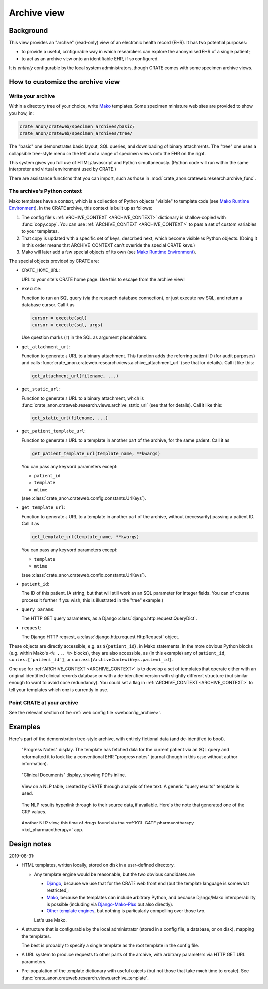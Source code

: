 .. crate_anon/docs/source/website_using/archive.rst

..  Copyright (C) 2015-2019 Rudolf Cardinal (rudolf@pobox.com).
    .
    This file is part of CRATE.
    .
    CRATE is free software: you can redistribute it and/or modify
    it under the terms of the GNU General Public License as published by
    the Free Software Foundation, either version 3 of the License, or
    (at your option) any later version.
    .
    CRATE is distributed in the hope that it will be useful,
    but WITHOUT ANY WARRANTY; without even the implied warranty of
    MERCHANTABILITY or FITNESS FOR A PARTICULAR PURPOSE. See the
    GNU General Public License for more details.
    .
    You should have received a copy of the GNU General Public License
    along with CRATE. If not, see <http://www.gnu.org/licenses/>.


.. _CamCOPS: https://camcops.readthedocs.io/
.. _Django: https://docs.djangoproject.com/
.. _Django-Mako-Plus: http://doconix.github.io/django-mako-plus/index.html;
.. _Mako: https://www.makotemplates.org/
.. _Mako Runtime Environment: https://docs.makotemplates.org/en/latest/runtime.html
.. _Other template engines: https://wiki.python.org/moin/Templating#Templating_Engines


.. _archive:

Archive view
------------

Background
~~~~~~~~~~

This view provides an "archive" (read-only) view of an electronic health record
(EHR). It has two potential purposes:

- to provide a useful, configurable way in which researchers can explore the
  anonymised EHR of a single patient;

- to act as an archive view onto an identifiable EHR, if so configured.

It is *entirely* configurable by the local system administrators, though CRATE
comes with some specimen archive views.


How to customize the archive view
~~~~~~~~~~~~~~~~~~~~~~~~~~~~~~~~~

Write your archive
##################

Within a directory tree of your choice, write Mako_ templates. Some specimen
miniature web sites are provided to show you how, in:

.. code-block:: none

    crate_anon/crateweb/specimen_archives/basic/
    crate_anon/crateweb/specimen_archives/tree/

The "basic" one demonstrates basic layout, SQL queries, and downloading of
binary attachments. The "tree" one uses a collapsible tree-style menu on the
left and a range of specimen views onto the EHR on the right.

This system gives you full use of HTML/Javascript and Python simultaneously.
(Python code will run within the same interpreter and virtual environment used
by CRATE.)

There are assistance functions that you can import, such as those in
:mod:`crate_anon.crateweb.research.archive_func`.


.. _archive_mako_context:

The archive's Python context
############################

Mako templates have a context, which is a collection of Python objects
"visible" to template code (see `Mako Runtime Environment`_). In the CRATE
archive, this context is built up as follows:

#.  The config file's :ref:`ARCHIVE_CONTEXT <ARCHIVE_CONTEXT>` dictionary is
    shallow-copied with :func:`copy.copy`. You can use :ref:`ARCHIVE_CONTEXT
    <ARCHIVE_CONTEXT>` to pass a set of custom variables to your templates.

#.  That copy is updated with a specific set of keys, described next, which
    become visible as Python objects. (Doing it in this order means that
    ARCHIVE_CONTEXT can't override the special CRATE keys.)

#.  Mako will later add a few special objects of its own (see `Mako Runtime
    Environment`_).

The special objects provided by CRATE are:

- ``CRATE_HOME_URL``:

  URL to your site's CRATE home page. Use this to escape from the archive view!

- ``execute``:

  Function to run an SQL query (via the research database connection), or just
  execute raw SQL, and return a database cursor. Call it as

  .. code-block:: python

    cursor = execute(sql)
    cursor = execute(sql, args)

  Use question marks (``?``) in the SQL as argument placeholders.

- ``get_attachment_url``:

  Function to generate a URL to a binary attachment. This function
  adds the referring patient ID (for audit purposes) and calls
  :func:`crate_anon.crateweb.research.views.archive_attachment_url` (see that
  for details). Call it like this:

  .. code-block:: python

    get_attachment_url(filename, ...)

- ``get_static_url``:

  Function to generate a URL to a binary attachment, which is
  :func:`crate_anon.crateweb.research.views.archive_static_url` (see that
  for details). Call it like this:

  .. code-block:: python

    get_static_url(filename, ...)

- ``get_patient_template_url``:

  Function to generate a URL to a template in another part of the archive, for
  the same patient. Call it as

  .. code-block:: python

    get_patient_template_url(template_name, **kwargs)

  You can pass any keyword parameters except:

  - ``patient_id``
  - ``template``
  - ``mtime``

  (see :class:`crate_anon.crateweb.config.constants.UrlKeys`).

- ``get_template_url``:

  Function to generate a URL to a template in another part of the archive,
  without (necessarily) passing a patient ID. Call it as

  .. code-block:: python

    get_template_url(template_name, **kwargs)

  You can pass any keyword parameters except:

  - ``template``
  - ``mtime``

  (see :class:`crate_anon.crateweb.config.constants.UrlKeys`).

- ``patient_id``:

  The ID of this patient. (A string, but that will still work an an SQL
  parameter for integer fields. You can of course process it further if you
  wish; this is illustrated in the "tree" example.)

- ``query_params``:

  The HTTP GET query parameters, as a Django
  :class:`django.http.request.QueryDict`.

- ``request``:

  The Django HTTP request, a :class:`django.http.request.HttpRequest` object.

These objects are directly accessible, e.g. as ``${patient_id}``, in Mako
statements. In the more obvious Python blocks (e.g. within Mako's ``<% ... %>``
blocks), they are also accessible, as (in this example) any of ``patient_id``,
``context["patient_id"]``, or ``context[ArchiveContextKeys.patient_id]``.

One use for :ref:`ARCHIVE_CONTEXT <ARCHIVE_CONTEXT>` is to develop a set of
templates that operate either with an original identified clinical records
database or with a de-identified version with slightly different structure (but
similar enough to want to avoid code redundancy). You could set a flag in
:ref:`ARCHIVE_CONTEXT <ARCHIVE_CONTEXT>` to tell your templates which one is
currently in use.


Point CRATE at your archive
###########################

See the relevant section of the :ref:`web config file <webconfig_archive>`.


Examples
~~~~~~~~

Here's part of the demonstration tree-style archive, with entirely fictional
data (and de-identified to boot).

.. figure:: screenshots/archive_progress_notes.png

    "Progress Notes" display. The template has fetched data for the current
    patient via an SQL query and reformatted it to look like a conventional EHR
    "progress notes" journal (though in this case without author information).

.. figure:: screenshots/archive_clinical_documents.png

    "Clinical Documents" display, showing PDFs inline.

.. figure:: screenshots/archive_nlp_crp.png

    View on a NLP table, created by CRATE through analysis of free text. A
    generic "query results" template is used.

.. figure:: screenshots/archive_nlp_source.png

    The NLP results hyperlink through to their source data, if available.
    Here's the note that generated one of the CRP values.

.. figure:: screenshots/archive_nlp_kcl_drugs.png

    Another NLP view, this time of drugs found via the :ref:`KCL GATE
    pharmacotherapy <kcl_pharmacotherapy>` app.


Design notes
~~~~~~~~~~~~

2019-08-31:

- HTML templates, written locally, stored on disk in a user-defined directory.

  - Any template engine would be reasonable, but the two obvious candidates are

    - Django_, because we use that for the CRATE web front end (but the
      template language is somewhat restricted);
    - Mako_, because the templates can include arbitrary Python, and because
      Django/Mako interoperability is possible (including via
      Django-Mako-Plus_ but also directly).
    - `Other template engines`_, but nothing is particularly compelling over
      those two.

    Let's use Mako.

- A structure that is configurable by the local administrator (stored in a
  config file, a database, or on disk), mapping the templates.

  The best is probably to specify a single template as the root template in
  the config file.

- A URL system to produce requests to other parts of the archive, with
  arbitrary parameters via HTTP GET URL parameters.

- Pre-population of the template dictionary with useful objects (but not those
  that take much time to create). See
  :func:`crate_anon.crateweb.research.views.archive_template`.



.. todo:: archive: consider Windows authentication to Django
.. todo:: optional launch page for archive (e.g. allowing JSON POST for patient ID)
